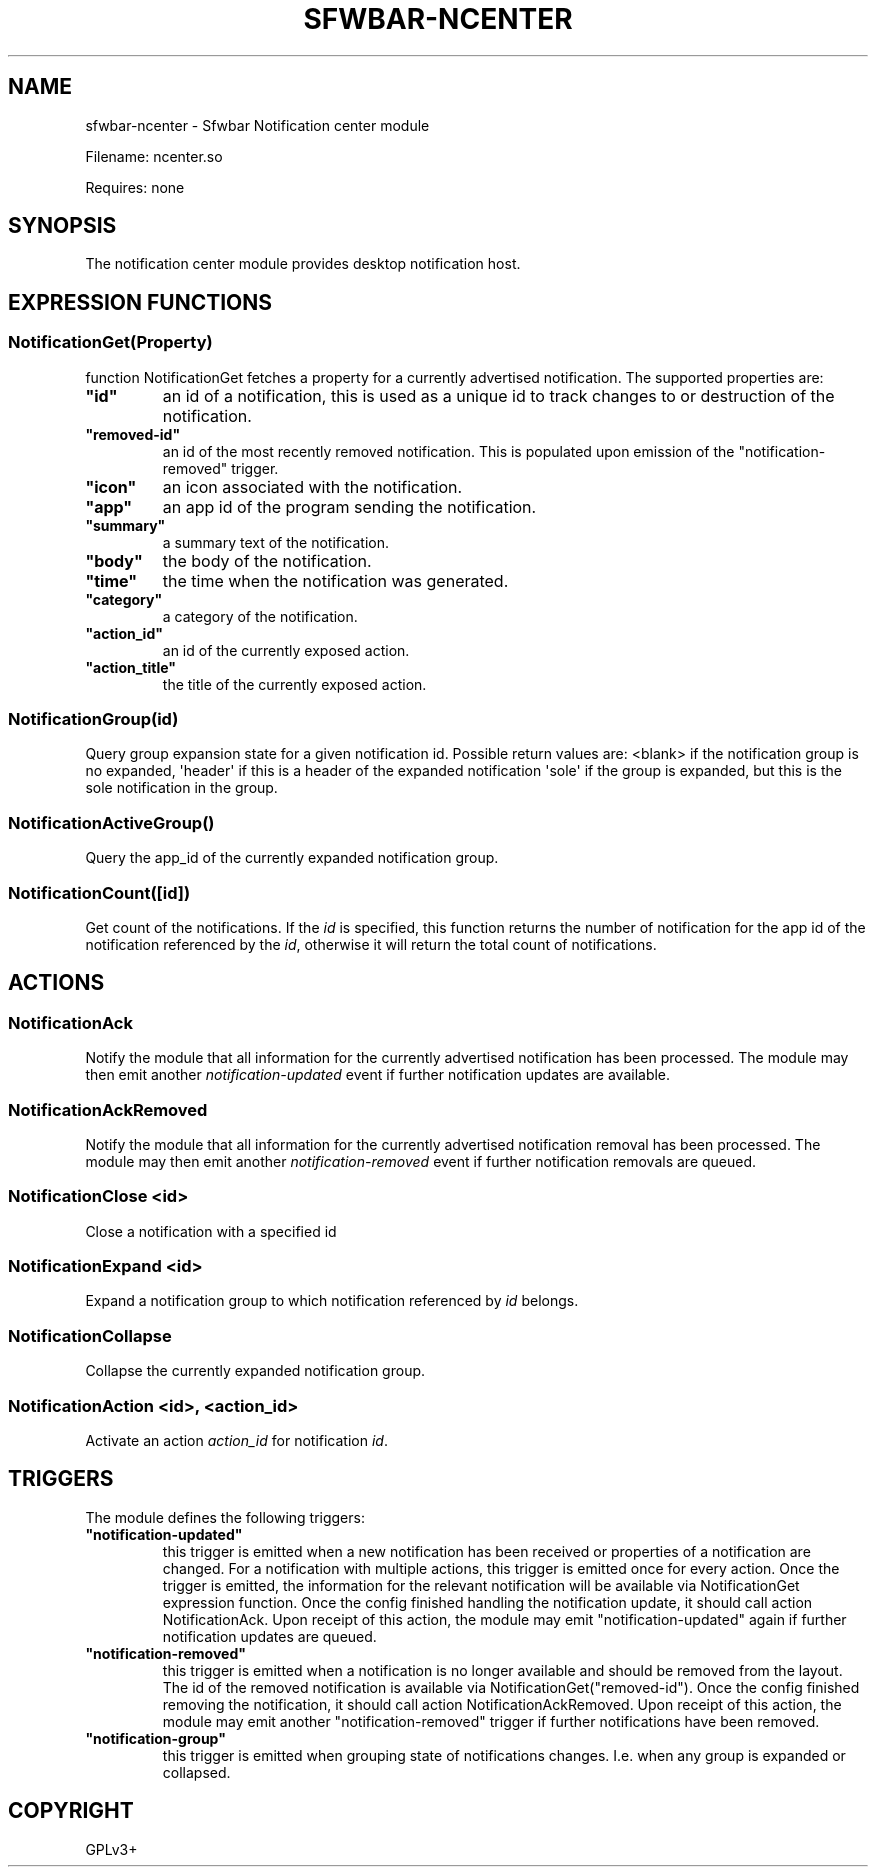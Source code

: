 .\" Man page generated from reStructuredText.
.
.
.nr rst2man-indent-level 0
.
.de1 rstReportMargin
\\$1 \\n[an-margin]
level \\n[rst2man-indent-level]
level margin: \\n[rst2man-indent\\n[rst2man-indent-level]]
-
\\n[rst2man-indent0]
\\n[rst2man-indent1]
\\n[rst2man-indent2]
..
.de1 INDENT
.\" .rstReportMargin pre:
. RS \\$1
. nr rst2man-indent\\n[rst2man-indent-level] \\n[an-margin]
. nr rst2man-indent-level +1
.\" .rstReportMargin post:
..
.de UNINDENT
. RE
.\" indent \\n[an-margin]
.\" old: \\n[rst2man-indent\\n[rst2man-indent-level]]
.nr rst2man-indent-level -1
.\" new: \\n[rst2man-indent\\n[rst2man-indent-level]]
.in \\n[rst2man-indent\\n[rst2man-indent-level]]u
..
.TH "SFWBAR-NCENTER" "1" "" ""
.SH NAME
sfwbar-ncenter \- Sfwbar Notification center module
.sp
Filename: ncenter.so
.sp
Requires: none
.SH SYNOPSIS
.sp
The notification center module provides desktop notification host.
.SH EXPRESSION FUNCTIONS
.SS NotificationGet(Property)
.sp
function NotificationGet fetches a property for a currently advertised
notification.  The supported properties are:
.INDENT 0.0
.TP
.B \(dqid\(dq
an id of a notification, this is used as a unique id to track changes to or
destruction of the notification.
.TP
.B \(dqremoved\-id\(dq
an id of the most recently removed notification. This is populated
upon emission of the \(dqnotification\-removed\(dq trigger.
.TP
.B \(dqicon\(dq
an icon associated with the notification.
.TP
.B \(dqapp\(dq
an app id of the program sending the notification.
.TP
.B \(dqsummary\(dq
a summary text of the notification.
.TP
.B \(dqbody\(dq
the body of the notification.
.TP
.B \(dqtime\(dq
the time when the notification was generated.
.TP
.B \(dqcategory\(dq
a category of the notification.
.TP
.B \(dqaction_id\(dq
an id of the currently exposed action.
.TP
.B \(dqaction_title\(dq
the title of the currently exposed action.
.UNINDENT
.SS NotificationGroup(id)
.sp
Query group expansion state for a given notification id. Possible return values
are: <blank> if the notification group is no expanded, \(aqheader\(aq if this is a
header of the expanded notification \(aqsole\(aq if the group is expanded, but this
is the sole notification in the group.
.SS NotificationActiveGroup()
.sp
Query the app_id of the currently expanded notification group.
.SS NotificationCount([id])
.sp
Get count of the notifications. If the \fIid\fP is specified, this function returns
the number of notification for the app id of the notification referenced by the
\fIid\fP, otherwise it will return the total count of notifications.
.SH ACTIONS
.SS NotificationAck
.sp
Notify the module that all information for the currently advertised
notification has been processed. The module may then emit another
\fInotification\-updated\fP event if further notification updates are available.
.SS NotificationAckRemoved
.sp
Notify the module that all information for the currently advertised
notification removal has been processed. The module may then emit another
\fInotification\-removed\fP event if further notification removals are queued.
.SS NotificationClose <id>
.sp
Close a notification with a specified id
.SS NotificationExpand <id>
.sp
Expand a notification group to which notification referenced by \fIid\fP belongs.
.SS NotificationCollapse
.sp
Collapse the currently expanded notification group.
.SS NotificationAction <id>, <action_id>
.sp
Activate an action \fIaction_id\fP for notification \fIid\fP\&.
.SH TRIGGERS
.sp
The module defines the following triggers:
.INDENT 0.0
.TP
.B \(dqnotification\-updated\(dq
this trigger is emitted when a new notification has been received or
properties of a notification are changed. For a notification with
multiple actions, this trigger is emitted once for every action.
Once the trigger is emitted, the information for the relevant notification
will be available via NotificationGet expression function. Once the config
finished handling the notification update, it should call action
NotificationAck. Upon receipt of this action, the module may emit
\(dqnotification\-updated\(dq again if further notification updates are queued.
.TP
.B \(dqnotification\-removed\(dq
this trigger is emitted when a notification is no longer available and should
be removed from the layout. The id of the removed notification is available
via NotificationGet(\(dqremoved\-id\(dq). Once the config finished removing the
notification, it should call action NotificationAckRemoved. Upon receipt of
this action, the module may emit another \(dqnotification\-removed\(dq trigger if
further notifications have been removed.
.TP
.B \(dqnotification\-group\(dq
this trigger is emitted when grouping state of notifications changes. I.e.
when any group is expanded or collapsed.
.UNINDENT
.SH COPYRIGHT
GPLv3+
.\" Generated by docutils manpage writer.
.
